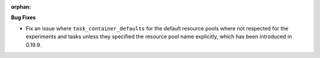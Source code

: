 :orphan:

**Bug Fixes**

-  Fix an issue where ``task_container_defaults`` for the default resource pools where not respected
   for the experiments and tasks unless they specified the resource pool name explicitly, which has
   been introduced in 0.19.9.

